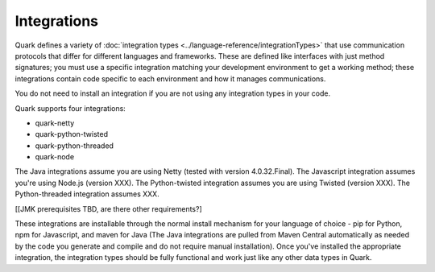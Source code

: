 Integrations
------------

Quark defines a variety of :doc:`integration types <../language-reference/integrationTypes>` that use communication protocols that differ for different languages and frameworks. These are defined like interfaces with just method signatures; you must use a specific integration matching your development environment to get a working method; these integrations contain code specific to each environment and how it manages communications.

You do not need to install an integration if you are not using any integration types in your code.

Quark supports four integrations:

* quark-netty
* quark-python-twisted
* quark-python-threaded
* quark-node

The Java integrations assume you are using Netty (tested with version 4.0.32.Final). The Javascript integration assumes you're using Node.js (version XXX). The Python-twisted integration assumes you are using Twisted (version XXX). The Python-threaded integration assumes XXX.

[[JMK prerequisites TBD, are there other requirements?]

These integrations are installable through the normal install mechanism for your language of choice - pip for Python, npm for Javascript, and maven for Java (The Java integrations are pulled from Maven Central automatically as needed by the code you generate and compile and do not require manual installation). Once you've installed the appropriate integration, the integration types should be fully functional and work just like any other data types in Quark.
